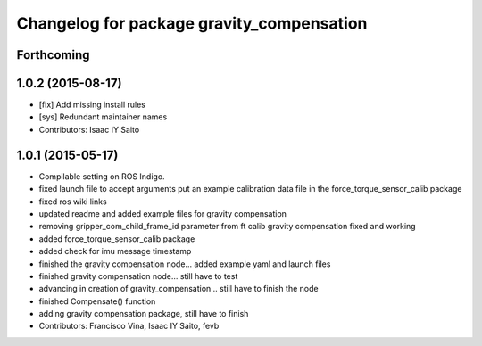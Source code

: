 ^^^^^^^^^^^^^^^^^^^^^^^^^^^^^^^^^^^^^^^^^^
Changelog for package gravity_compensation
^^^^^^^^^^^^^^^^^^^^^^^^^^^^^^^^^^^^^^^^^^

Forthcoming
-----------

1.0.2 (2015-08-17)
------------------
* [fix] Add missing install rules
* [sys] Redundant maintainer names
* Contributors: Isaac IY Saito

1.0.1 (2015-05-17)
------------------
* Compilable setting on ROS Indigo.
* fixed launch file to accept arguments
  put an example calibration data file in the force_torque_sensor_calib package
* fixed ros wiki links
* updated readme and added example files for gravity compensation
* removing gripper_com_child_frame_id parameter from ft calib
  gravity compensation fixed and working
* added force_torque_sensor_calib package
* added check for imu message timestamp
* finished the gravity compensation node... added example yaml
  and launch files
* finished gravity compensation node... still have to test
* advancing in creation of gravity_compensation .. still have to finish the node
* finished Compensate() function
* adding gravity compensation package, still have to finish
* Contributors: Francisco Vina, Isaac IY Saito, fevb
